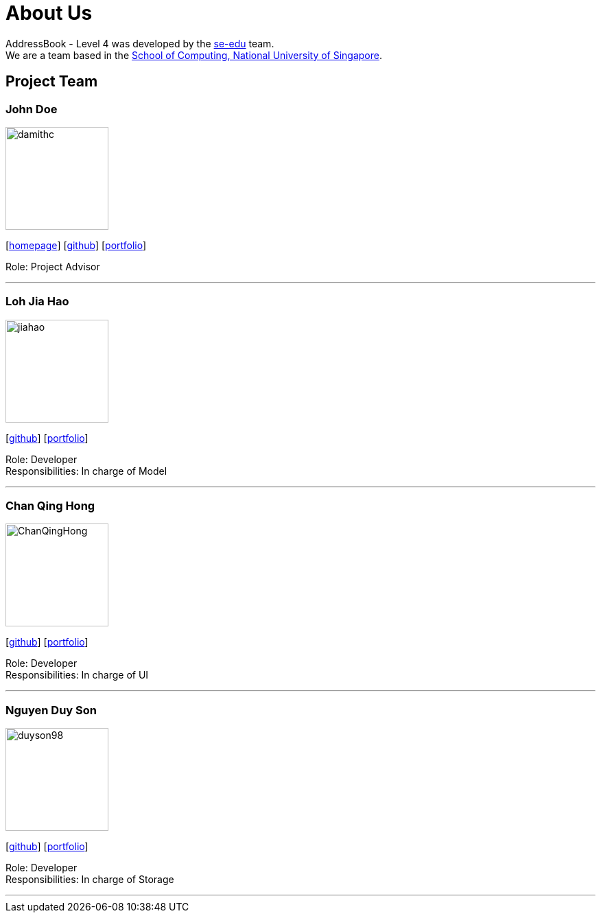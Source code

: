 = About Us
:relfileprefix: team/
ifdef::env-github,env-browser[:outfilesuffix: .adoc]
:imagesDir: images
:stylesDir: stylesheets

AddressBook - Level 4 was developed by the https://se-edu.github.io/docs/Team.html[se-edu] team. +
We are a team based in the http://www.comp.nus.edu.sg[School of Computing, National University of Singapore].

== Project Team

=== John Doe
image::damithc.jpg[width="150", align="left"]
{empty}[http://www.comp.nus.edu.sg/~damithch[homepage]] [https://github.com/damithc[github]] [<<johndoe#, portfolio>>]

Role: Project Advisor

'''

=== Loh Jia Hao
image::jiahao.jpg[width="150", align="left"]
{empty}[http://github.com/inGall[github]] [<<inGall#, portfolio>>]

Role: Developer +
Responsibilities: In charge of Model

'''

=== Chan Qing Hong
image::ChanQingHong.jpg[width="150", align="left"]
{empty}[http://github.com/cqhchan[github]] [<<cqhchan#, portfolio>>]

Role: Developer +
Responsibilities: In charge of  UI

'''

=== Nguyen Duy Son
image::duyson98.jpg[width="150", align="left"]
{empty}[http://github.com/duyson98[github]] [<<duyson98#, portfolio>>]

Role: Developer +
Responsibilities: In charge of  Storage

'''
